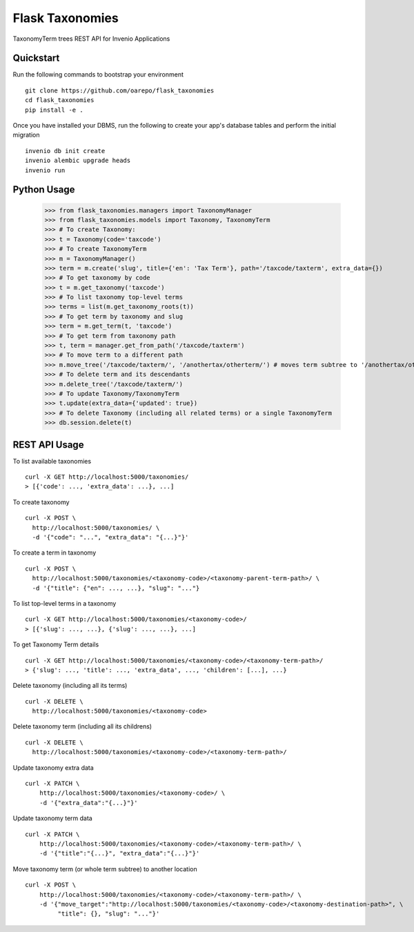 ===============================
Flask Taxonomies
===============================

.. image:: https://img.shields.io/github/license/oarepo/flask-taxonomies.svg
        :target: https://github.com/oarepo/flask-taxonomies/blob/master/LICENSE

.. image:: https://img.shields.io/travis/oarepo/flask-taxonomies.svg
        :target: https://travis-ci.org/oarepo/flask-taxonomies

.. image:: https://img.shields.io/coveralls/oarepo/flask-taxonomies.svg
        :target: https://coveralls.io/r/oarepo/flask-taxonomies

.. image:: https://img.shields.io/pypi/v/flask-taxonomies.svg
        :target: https://pypi.org/pypi/flask-taxonomies


TaxonomyTerm trees REST API for Invenio Applications


Quickstart
----------

Run the following commands to bootstrap your environment ::

    git clone https://github.com/oarepo/flask_taxonomies
    cd flask_taxonomies
    pip install -e .

Once you have installed your DBMS, run the following to create your app's
database tables and perform the initial migration ::

    invenio db init create
    invenio alembic upgrade heads
    invenio run

Python Usage
------------

    >>> from flask_taxonomies.managers import TaxonomyManager
    >>> from flask_taxonomies.models import Taxonomy, TaxonomyTerm
    >>> # To create Taxonomy:
    >>> t = Taxonomy(code='taxcode')
    >>> # To create TaxonomyTerm
    >>> m = TaxonomyManager()
    >>> term = m.create('slug', title={'en': 'Tax Term'}, path='/taxcode/taxterm', extra_data={})
    >>> # To get taxonomy by code
    >>> t = m.get_taxonomy('taxcode')
    >>> # To list taxonomy top-level terms
    >>> terms = list(m.get_taxonomy_roots(t))
    >>> # To get term by taxonomy and slug
    >>> term = m.get_term(t, 'taxcode')
    >>> # To get term from taxonomy path
    >>> t, term = manager.get_from_path('/taxcode/taxterm')
    >>> # To move term to a different path
    >>> m.move_tree('/taxcode/taxterm/', '/anothertax/otherterm/') # moves term subtree to '/anothertax/otherterm/taxterm/'
    >>> # To delete term and its descendants
    >>> m.delete_tree('/taxcode/taxterm/')
    >>> # To update Taxonomy/TaxonomyTerm
    >>> t.update(extra_data={'updated': true})
    >>> # To delete Taxonomy (including all related terms) or a single TaxonomyTerm
    >>> db.session.delete(t)

REST API Usage
-----

To list available taxonomies ::

    curl -X GET http://localhost:5000/taxonomies/
    > [{'code': ..., 'extra_data': ...}, ...]

To create taxonomy ::

    curl -X POST \
      http://localhost:5000/taxonomies/ \
      -d '{"code": "...", "extra_data": "{...}"}'

To create a term in taxonomy ::

    curl -X POST \
      http://localhost:5000/taxonomies/<taxonomy-code>/<taxonomy-parent-term-path>/ \
      -d '{"title": {"en": ..., ...}, "slug": "..."}

To list top-level terms in a taxonomy ::

    curl -X GET http://localhost:5000/taxonomies/<taxonomy-code>/
    > [{'slug': ..., ...}, {'slug': ..., ...}, ...]

To get Taxonomy Term details ::

    curl -X GET http://localhost:5000/taxonomies/<taxonomy-code>/<taxonomy-term-path>/
    > {'slug': ..., 'title': ..., 'extra_data', ..., 'children': [...], ...}

Delete taxonomy (including all its terms) ::

    curl -X DELETE \
      http://localhost:5000/taxonomies/<taxonomy-code>

Delete taxonomy term (including all its childrens) ::

    curl -X DELETE \
      http://localhost:5000/taxonomies/<taxonomy-code>/<taxonomy-term-path>/

Update taxonomy extra data ::

    curl -X PATCH \
        http://localhost:5000/taxonomies/<taxonomy-code>/ \
        -d '{"extra_data":"{...}"}'

Update taxonomy term data ::

    curl -X PATCH \
        http://localhost:5000/taxonomies/<taxonomy-code>/<taxonomy-term-path>/ \
        -d '{"title":"{...}", "extra_data":"{...}"}'

Move taxonomy term (or whole term subtree) to another location ::

    curl -X POST \
        http://localhost:5000/taxonomies/<taxonomy-code>/<taxonomy-term-path>/ \
        -d '{"move_target":"http://localhost:5000/taxonomies/<taxonomy-code>/<taxonomy-destination-path>", \
             "title": {}, "slug": "..."}'
